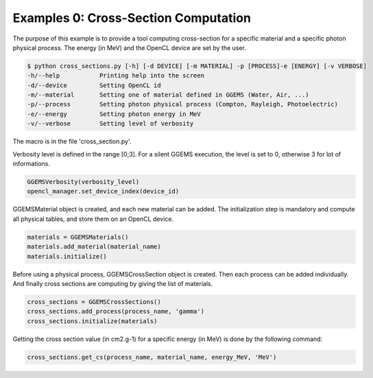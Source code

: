 *************************************
Examples 0: Cross-Section Computation
*************************************

The purpose of this example is to provide a tool computing cross-section for a specific material and a specific photon physical process. The energy (in MeV) and the OpenCL device are set by the user.

.. code-block:: console

  $ python cross_sections.py [-h] [-d DEVICE] [-m MATERIAL] -p [PROCESS]-e [ENERGY] [-v VERBOSE]
  -h/--help           Printing help into the screen
  -d/--device         Setting OpenCL id
  -m/--material       Setting one of material defined in GGEMS (Water, Air, ...)
  -p/--process        Setting photon physical process (Compton, Rayleigh, Photoelectric)
  -e/--energy         Setting photon energy in MeV
  -v/--verbose        Setting level of verbosity

The macro is in the file 'cross_section.py'.

Verbosity level is defined in the range [0;3]. For a silent GGEMS execution, the level is set to 0, otherwise 3 for lot of informations.

.. code-block:: python

  GGEMSVerbosity(verbosity_level)
  opencl_manager.set_device_index(device_id)

GGEMSMaterial object is created, and each new material can be added. The initialization step is mandatory and compute all physical tables, and store them on an OpenCL device.

.. code-block:: python

  materials = GGEMSMaterials()
  materials.add_material(material_name)
  materials.initialize()

Before using a physical process, GGEMSCrossSection object is created. Then each process can be added individually. And finally cross sections are computing by giving the list of materials.

.. code-block:: python

  cross_sections = GGEMSCrossSections()
  cross_sections.add_process(process_name, 'gamma')
  cross_sections.initialize(materials)

Getting the cross section value (in cm2.g-1) for a specific energy (in MeV) is done by the following command:

.. code-block:: python

  cross_sections.get_cs(process_name, material_name, energy_MeV, 'MeV')